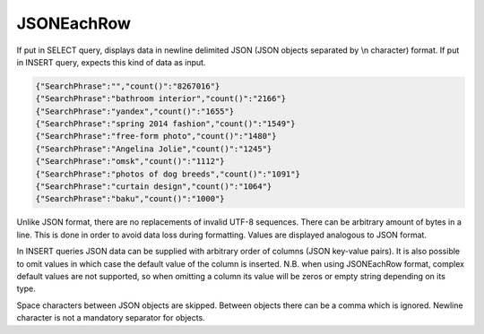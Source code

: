 JSONEachRow
-----------

If put in SELECT query, displays data in newline delimited JSON (JSON objects separated by \\n character) format.
If put in INSERT query, expects this kind of data as input.

.. code-block:: text

  {"SearchPhrase":"","count()":"8267016"}
  {"SearchPhrase":"bathroom interior","count()":"2166"}
  {"SearchPhrase":"yandex","count()":"1655"}
  {"SearchPhrase":"spring 2014 fashion","count()":"1549"}
  {"SearchPhrase":"free-form photo","count()":"1480"}
  {"SearchPhrase":"Angelina Jolie","count()":"1245"}
  {"SearchPhrase":"omsk","count()":"1112"}
  {"SearchPhrase":"photos of dog breeds","count()":"1091"}
  {"SearchPhrase":"curtain design","count()":"1064"}
  {"SearchPhrase":"baku","count()":"1000"}

Unlike JSON format, there are no replacements of invalid UTF-8 sequences. There can be arbitrary amount of bytes in a line.
This is done in order to avoid data loss during formatting. Values are displayed analogous to JSON format.

In INSERT queries JSON data can be supplied with arbitrary order of columns (JSON key-value pairs). It is also possible to omit values in which case the default value of the column is inserted. N.B. when using JSONEachRow format, complex default values are not supported, so when omitting a column its value will be zeros or empty string depending on its type.

Space characters between JSON objects are skipped. Between objects there can be a comma which is ignored. Newline character is not a mandatory separator for objects.
